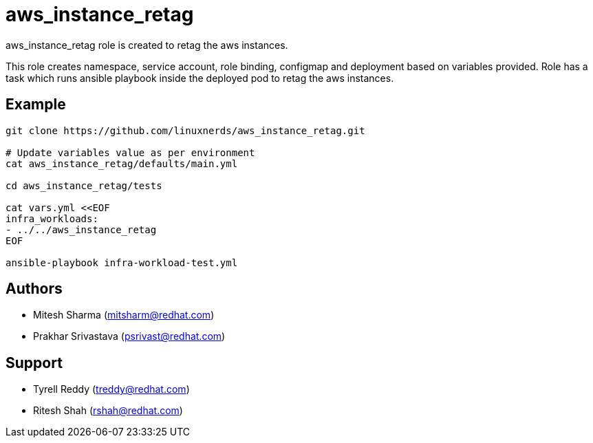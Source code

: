 = aws_instance_retag

aws_instance_retag role is created to retag the aws instances.

This role creates namespace, service account, role binding, configmap and deployment based on variables provided.
Role has a task which runs ansible playbook inside the deployed pod to retag the aws instances. 

== Example

[source,textinfo]
----
git clone https://github.com/linuxnerds/aws_instance_retag.git

# Update variables value as per environment
cat aws_instance_retag/defaults/main.yml

cd aws_instance_retag/tests

cat vars.yml <<EOF
infra_workloads:
- ../../aws_instance_retag
EOF

ansible-playbook infra-workload-test.yml

----

== Authors
* Mitesh Sharma (mitsharm@redhat.com)
* Prakhar Srivastava (psrivast@redhat.com)

== Support
* Tyrell Reddy (treddy@redhat.com)
* Ritesh Shah (rshah@redhat.com)
